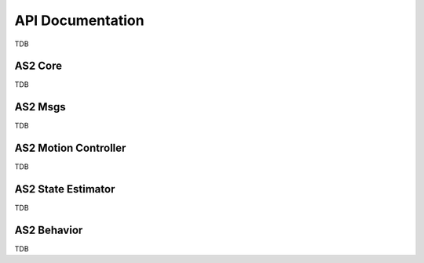 


.. _development_guide_api:

=================
API Documentation
=================

TDB



.. _development_guide_api_as2_core:

--------
AS2 Core
--------

TDB



.. _development_guide_api_as2_msgs:

--------
AS2 Msgs
--------

TDB


.. _development_guide_api_as2_motion_controller:

---------------------
AS2 Motion Controller
---------------------

TDB



.. _development_guide_api_as2_state_estimator:

-------------------
AS2 State Estimator
-------------------

TDB



.. _development_guide_api_as2_behavior:

------------
AS2 Behavior
------------

TDB
